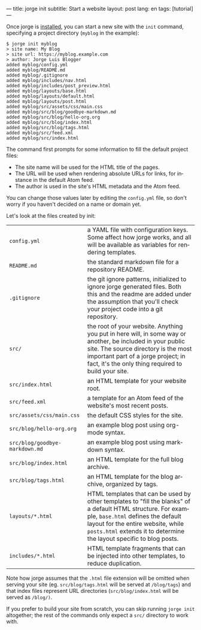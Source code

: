 ---
title: jorge init
subtitle: Start a website
layout: post
lang: en
tags: [tutorial]
---
#+OPTIONS: toc:nil num:nil
#+LANGUAGE: en

Once jorge is [[file:1-installation][installed]], you can start a new site with the ~init~ command, specifying a project directory (~myblog~ in the example):

#+begin_src console
$ jorge init myblog
> site name: My Blog
> site url: https://myblog.example.com
> author: Jorge Luis Blogger
added myblog/config.yml
added myblog/README.md
added myblog/.gitignore
added myblog/includes/nav.html
added myblog/includes/post_preview.html
added myblog/layouts/base.html
added myblog/layouts/default.html
added myblog/layouts/post.html
added myblog/src/assets/css/main.css
added myblog/src/blog/goodbye-markdown.md
added myblog/src/blog/hello-org.org
added myblog/src/blog/index.html
added myblog/src/blog/tags.html
added myblog/src/feed.xml
added myblog/src/index.html
#+end_src

The command first prompts for some information to fill the default project files:

- The site name will be used for the HTML title of the pages.
- The URL will be used when rendering absolute URLs for links, for instance in the default Atom feed.
- The author is used in the site's HTML metadata and the Atom feed.

You can change those values later by editing the ~config.yml~ file, so don't worry if you haven't decided on a name or domain yet.

Let's look at the files created by init:
| ~config.yml~                                                                                                                                                                                                                                                     | a YAML file with configuration keys. Some affect how jorge works, and all will be available as variables for rendering templates. |
| ~README.md~                                                                                                                                                                                                                                                      | the standard markdown file for a repository README.                                                                               |
| ~.gitignore~ | the git ignore patterns, initialized to ignore jorge generated files. Both this and the readme are added under the assumption that you'll check your project code into a git repository.                                                           |                                                                                                                                   |
| ~src/~ | the root of your website. Anything you put in here will, in some way or another, be included in your public site. The source directory is the most important part of a jorge project; in fact, it's the only thing required to build your site.          |                                                                                                                                   |
| ~src/index.html~ | an HTML template for your website root.                                                                                                                                                                                                        |                                                                                                                                   |
| ~src/feed.xml~ | a template for an Atom feed of the website's most recent posts.                                                                                                                                                                                  |                                                                                                                                   |
| ~src/assets/css/main.css~ | the default CSS styles for the site.                                                                                                                                                                                                   |                                                                                                                                   |
| ~src/blog/hello-org.org~ | an example blog post using org-mode syntax.                                                                                                                                                                                            |                                                                                                                                   |
| ~src/blog/goodbye-markdown.md~ | an example blog post using markdown syntax.                                                                                                                                                                                      |                                                                                                                                   |
| ~src/blog/index.html~ | an HTML template for the full blog archive.                                                                                                                                                                                               |                                                                                                                                   |
| ~src/blog/tags.html~ | an HTML template for the blog archive, organized by tags.                                                                                                                                                                                  |                                                                                                                                   |
| ~layouts/*.html~ | HTML templates that can be used by other templates to "fill the blanks" of a default HTML structure. For example, ~base.html~ defines the default layout for the entire website, while ~posts.html~ extends it to determine the layout specific to blog posts. |                                                                                                                            |
| ~includes/*.html~ | HTML template fragments that can be injected into other templates, to reduce duplication.                                                                                                                                                     |                                                                                                                                   |

Note how jorge assumes that the ~.html~ file extension will be omitted when serving your site (eg. ~src/blog/tags.html~ will be served at ~/blog/tags~)
and that index files represent URL directories (~src/blog/index.html~ will be served as ~/blog/)~.

If you prefer to build your site from scratch, you can skip running ~jorge init~ altogether; the rest of the commands only expect a ~src/~ directory to work with.
